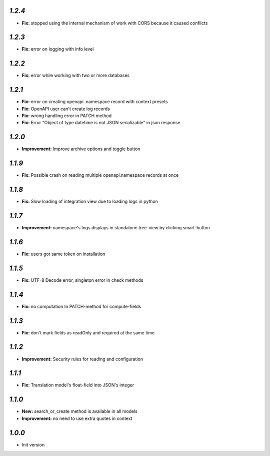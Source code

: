 `1.2.4`
-------

- **Fix:** stopped using the internal mechanism of work with CORS because it caused conflicts

`1.2.3`
-------

- **Fix:** error on logging with info level

`1.2.2`
-------

- **Fix:** error while working with two or more databases

`1.2.1`
-------
- **Fix:** error on creating openapi. namespace record with context presets
- **Fix:** OpenAPI user can't create log records
- **Fix:** wrong handling error in PATCH method
- **Fix:** Error "Object of type datetime is not JSON serializable" in json
  response

`1.2.0`
-------
- **Improvement:** Improve archive options and toggle button

`1.1.9`
-------
- **Fix:** Possible crash on reading multiple openapi.namespace records at once

`1.1.8`
-------
- **Fix:** Slow loading of integration view due to loading logs in python

`1.1.7`
-------
- **Improvement:** namespace's logs displays in standalone tree-view by clicking smart-button

`1.1.6`
-------
- **Fix:** users got same token on installation

`1.1.5`
-------
- **Fix:** UTF-8 Decode error, singleton error in check methods

`1.1.4`
-------
- **Fix:** no computation In PATCH-method for compute-fields

`1.1.3`
-------
- **Fix:** don't mark fields as readOnly and required at the same time

`1.1.2`
-------

- **Improvement:** Security rules for reading and configuration

`1.1.1`
-------

- **Fix:** Translation model's float-field into JSON's integer

`1.1.0`
-------

- **New:** search_or_create method is available in all models
- **Improvement:** no need to use extra quotes in context

`1.0.0`
-------

- Init version
